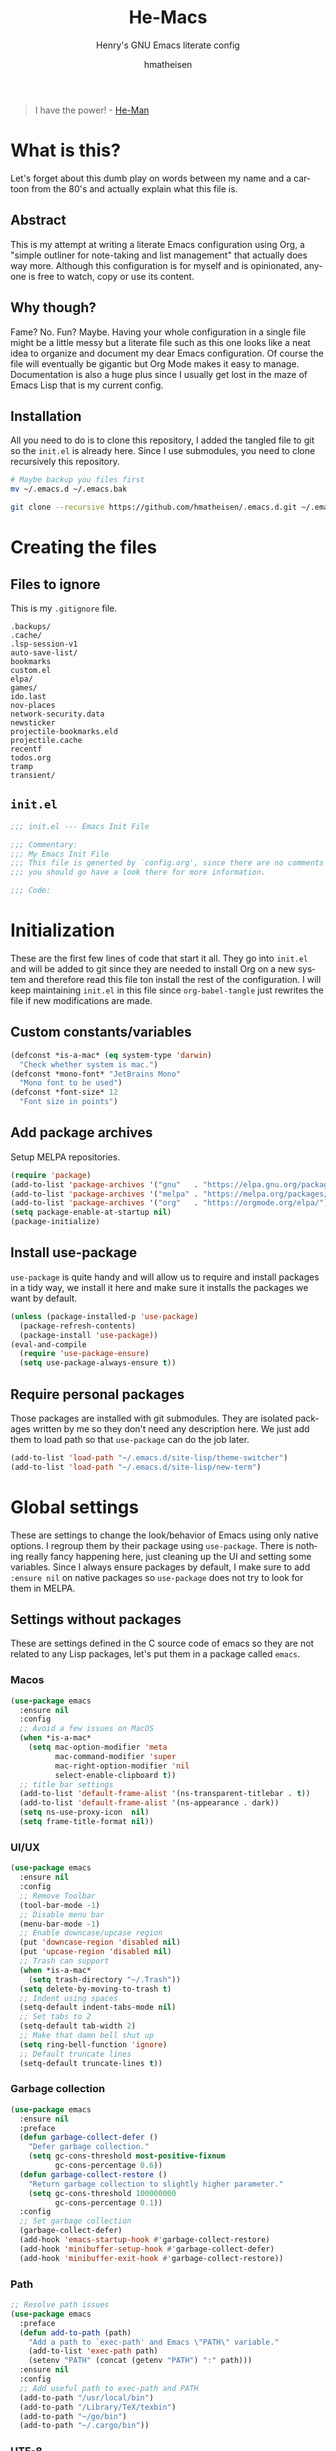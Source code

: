 #+TITLE: He-Macs
#+SUBTITLE: Henry's GNU Emacs literate config
#+AUTHOR: hmatheisen
#+LANGUAGE: en

#+BEGIN_QUOTE
I have the power! - [[https://www.youtube.com/watch?v=4zIoElk3r2c][He-Man]]
#+END_QUOTE

* Table of Contents :TOC:noexport:
- [[#what-is-this][What is this?]]
  - [[#abstract][Abstract]]
  - [[#why-though][Why though?]]
  - [[#installation][Installation]]
- [[#creating-the-files][Creating the files]]
  - [[#files-to-ignore][Files to ignore]]
  - [[#initel][=init.el=]]
- [[#initialization][Initialization]]
  - [[#custom-constantsvariables][Custom constants/variables]]
  - [[#add-package-archives][Add package archives]]
  - [[#install-use-package][Install use-package]]
  - [[#require-personal-packages][Require personal packages]]
- [[#global-settings][Global settings]]
  - [[#settings-without-packages][Settings without packages]]
  - [[#custom][Custom]]
  - [[#mail][Mail]]
  - [[#gnus][Gnus]]
  - [[#terminal-binary][Terminal binary]]
  - [[#window][Window]]
  - [[#windmove][WindMove]]
  - [[#y-or-n--yes-or-no][Y or N > Yes or No]]
  - [[#time-mode][Time mode]]
  - [[#simple][Simple]]
  - [[#display-battery-level][Display battery level]]
  - [[#line-numbers][Line numbers]]
  - [[#files][Files]]
  - [[#frame-settings][Frame settings]]
  - [[#faces][Faces]]
  - [[#winner-mode][Winner mode]]
  - [[#modern-region-behavior][Modern region behavior]]
  - [[#no-scroll-bar][No scroll bar]]
  - [[#matching-parentheses][Matching Parentheses]]
  - [[#ediff][Ediff]]
  - [[#auto-pair][Auto-pair]]
  - [[#use-ibuffer][Use ibuffer]]
  - [[#compile][Compile]]
  - [[#info][Info]]
  - [[#js][JS]]
  - [[#shell-script][Shell script]]
  - [[#align][Align]]
- [[#third-party-packages][Third-party Packages]]
  - [[#themes][Themes]]
  - [[#diminish][Diminish]]
  - [[#ivy][Ivy]]
  - [[#code-completion][Code Completion]]
  - [[#org-mode][Org Mode]]
  - [[#markdown-mode][Markdown mode]]
  - [[#magit][Magit]]
  - [[#flycheck][Flycheck]]
  - [[#projectile][Projectile]]
  - [[#neotree][Neotree]]
  - [[#which-key][Which key]]
  - [[#undo-tree][Undo tree]]
  - [[#all-the-icons][All the icons]]
  - [[#dashboard][Dashboard]]
  - [[#snippets][Snippets]]
  - [[#clojure][Clojure]]
  - [[#typescript][Typescript]]
  - [[#docker][Docker]]
  - [[#yaml][YAML]]
  - [[#go][Go]]
  - [[#latex][LaTeX]]
  - [[#rvm][RVM]]
  - [[#ruby][Ruby]]
  - [[#olivetty][Olivetty]]
  - [[#terraform][Terraform]]
- [[#personal-packages][Personal Packages]]
  - [[#new-term][New Term]]
  - [[#theme-switcher][Theme Switcher]]
- [[#closing-files][Closing files]]
  - [[#initel-1][=init.el=]]

* What is this?

Let's forget about this dumb play on words between my name and a
cartoon from the 80's and actually explain what this file is.

** Abstract

This is my attempt at writing a literate Emacs configuration using
Org, a "simple outliner for note-taking and list management" that
actually does way more.  Although this configuration is for myself and
is opinionated, anyone is free to watch, copy or use its content.

** Why though?

Fame?  No.  Fun?  Maybe.  Having your whole configuration in a single
file might be a little messy but a literate file such as this one
looks like a neat idea to organize and document my dear Emacs
configuration.  Of course the file will eventually be gigantic but Org
Mode makes it easy to manage.  Documentation is also a huge plus since
I usually get lost in the maze of Emacs Lisp that is my current
config.

** Installation

All you need to do is to clone this repository, I added the tangled
file to git so the =init.el= is already here.  Since I use submodules,
you need to clone recursively this repository.

#+BEGIN_SRC bash
# Maybe backup you files first
mv ~/.emacs.d ~/.emacs.bak
#+END_SRC

#+BEGIN_SRC bash
git clone --recursive https://github.com/hmatheisen/.emacs.d.git ~/.emacs.d
#+END_SRC

* Creating the files

** Files to ignore

This is my =.gitignore= file.

#+BEGIN_SRC text :tangle .gitignore
.backups/
.cache/
.lsp-session-v1
auto-save-list/
bookmarks
custom.el
elpa/
games/
ido.last
nov-places
network-security.data
newsticker
projectile-bookmarks.eld
projectile.cache
recentf
todos.org
tramp
transient/
#+END_SRC

** =init.el=

#+BEGIN_SRC emacs-lisp :tangle init.el
;;; init.el --- Emacs Init File

;;; Commentary:
;;; My Emacs Init File
;;; This file is generted by `config.org', since there are no comments in here,
;;; you should go have a look there for more information.

;;; Code:
#+END_SRC

* Initialization

These are the first few lines of code that start it all.  They go into
=init.el= and will be added to git since they are needed to install
Org on a new system and therefore read this file ton install the rest
of the configuration.  I will keep maintaining =init.el= in this file
since =org-babel-tangle= just rewrites the file if new modifications
are made.

** Custom constants/variables

#+BEGIN_SRC emacs-lisp :tangle init.el
(defconst *is-a-mac* (eq system-type 'darwin)
  "Check whether system is mac.")
(defconst *mono-font* "JetBrains Mono"
  "Mono font to be used")
(defconst *font-size* 12
  "Font size in points")
#+END_SRC

** Add package archives

Setup MELPA repositories.

#+BEGIN_SRC emacs-lisp :tangle init.el
(require 'package)
(add-to-list 'package-archives '("gnu"   . "https://elpa.gnu.org/packages/"))
(add-to-list 'package-archives '("melpa" . "https://melpa.org/packages/"))
(add-to-list 'package-archives '("org"   . "https://orgmode.org/elpa/"))
(setq package-enable-at-startup nil)
(package-initialize)
#+END_SRC

** Install use-package

=use-package= is quite handy and will allow us to require and install
packages in a tidy way, we install it here and make sure it installs
the packages we want by default.

#+BEGIN_SRC emacs-lisp :tangle init.el
(unless (package-installed-p 'use-package)
  (package-refresh-contents)
  (package-install 'use-package))
(eval-and-compile
  (require 'use-package-ensure)
  (setq use-package-always-ensure t))
#+END_SRC

** Require personal packages

Those packages are installed with git submodules.  They are isolated
packages written by me so they don't need any description here.  We
just add them to load path so that =use-package= can do the job later.

#+BEGIN_SRC emacs-lisp :tangle init.el
(add-to-list 'load-path "~/.emacs.d/site-lisp/theme-switcher")
(add-to-list 'load-path "~/.emacs.d/site-lisp/new-term")
#+END_SRC

* Global settings

These are settings to change the look/behavior of Emacs using only
native options.  I regroup them by their package using =use-package=.
There is nothing really fancy happening here, just cleaning up the UI
and setting some variables.  Since I always ensure packages by
default, I make sure to add =:ensure nil= on native packages so
=use-package= does not try to look for them in MELPA.

** Settings without packages

These are settings defined in the C source code of emacs so they are
not related to any Lisp packages, let's put them in a package called
=emacs=.

*** Macos

#+BEGIN_SRC emacs-lisp :tangle init.el
(use-package emacs
  :ensure nil
  :config
  ;; Avoid a few issues on MacOS
  (when *is-a-mac*
    (setq mac-option-modifier 'meta
          mac-command-modifier 'super
          mac-right-option-modifier 'nil
          select-enable-clipboard t))
  ;; title bar settings
  (add-to-list 'default-frame-alist '(ns-transparent-titlebar . t))
  (add-to-list 'default-frame-alist '(ns-appearance . dark))
  (setq ns-use-proxy-icon  nil)
  (setq frame-title-format nil))
#+END_SRC

*** UI/UX

#+BEGIN_SRC emacs-lisp :tangle init.el
(use-package emacs
  :ensure nil
  :config
  ;; Remove Toolbar
  (tool-bar-mode -1)
  ;; Disable menu bar
  (menu-bar-mode -1)
  ;; Enable downcase/upcase region
  (put 'downcase-region 'disabled nil)
  (put 'upcase-region 'disabled nil)
  ;; Trash can support
  (when *is-a-mac*
    (setq trash-directory "~/.Trash"))
  (setq delete-by-moving-to-trash t)
  ;; Indent using spaces
  (setq-default indent-tabs-mode nil)
  ;; Set tabs to 2
  (setq-default tab-width 2)
  ;; Make that damn bell shut up
  (setq ring-bell-function 'ignore)
  ;; Default truncate lines
  (setq-default truncate-lines t))
#+END_SRC

*** Garbage collection

#+BEGIN_SRC emacs-lisp :tangle init.el
(use-package emacs
  :ensure nil
  :preface
  (defun garbage-collect-defer ()
    "Defer garbage collection."
    (setq gc-cons-threshold most-positive-fixnum
          gc-cons-percentage 0.6))
  (defun garbage-collect-restore ()
    "Return garbage collection to slightly higher parameter."
    (setq gc-cons-threshold 100000000
          gc-cons-percentage 0.1))
  :config
  ;; Set garbage collection
  (garbage-collect-defer)
  (add-hook 'emacs-startup-hook #'garbage-collect-restore)
  (add-hook 'minibuffer-setup-hook #'garbage-collect-defer)
  (add-hook 'minibuffer-exit-hook #'garbage-collect-restore))
#+END_SRC

*** Path

#+BEGIN_SRC emacs-lisp :tangle init.el
;; Resolve path issues
(use-package emacs
  :preface
  (defun add-to-path (path)
    "Add a path to `exec-path' and Emacs \"PATH\" variable."
    (add-to-list 'exec-path path)
    (setenv "PATH" (concat (getenv "PATH") ":" path)))
  :ensure nil
  :config
  ;; Add useful path to exec-path and PATH
  (add-to-path "/usr/local/bin")
  (add-to-path "/Library/TeX/texbin")
  (add-to-path "~/go/bin")
  (add-to-path "~/.cargo/bin"))
#+END_SRC

*** UTF-8

#+BEGIN_SRC emacs-lisp :tangle init.el
(use-package emacs
  :ensure nil
  :config
  ;; Set utf8 everywhere
  (prefer-coding-system 'utf-8)
  (setq locale-coding-system 'utf-8)
  (set-language-environment "UTF-8")
  (set-default-coding-systems 'utf-8)
  (set-terminal-coding-system 'utf-8)
  (set-keyboard-coding-system 'utf-8)
  (set-selection-coding-system 'utf-8))
#+END_SRC

*** Half scroll

#+BEGIN_SRC emacs-lisp :tangle init.el
(use-package emacs
  :ensure nil
  :preface
  (defun zz-scroll-half-page (direction)
    "Scrolls half page up if `direction' is non-nil, otherwise will scroll half page down."
    (let ((opos (cdr (nth 6 (posn-at-point)))))
      ;; opos = original position line relative to window
      (move-to-window-line nil)  ;; Move cursor to middle line
      (if direction
          (recenter-top-bottom -1)  ;; Current line becomes last
        (recenter-top-bottom 0))  ;; Current line becomes first
      (move-to-window-line opos)))  ;; Restore cursor/point position

  (defun zz-scroll-half-page-down ()
    "Scrolls exactly half page down keeping cursor/point position."
    (interactive)
    (zz-scroll-half-page nil))

  (defun zz-scroll-half-page-up ()
    "Scrolls exactly half page up keeping cursor/point position."
    (interactive)
    (zz-scroll-half-page t))
  :config
  (global-set-key (kbd "C-v") 'zz-scroll-half-page-down)
  (global-set-key (kbd "M-v") 'zz-scroll-half-page-up))
#+END_SRC

** Custom

The custom file is not really useful here since every parameter is set
using elisp.

#+BEGIN_SRC emacs-lisp :tangle init.el
(use-package custom
  :ensure nil
  :config
  (setq custom-safe-themes t)
  (setq custom-file (expand-file-name "custom.el" user-emacs-directory)))
#+END_SRC

** Mail

Setup auth information.  =.authinfo.gpg= file is the encrypted
authentication source file used by different backends.  We tell Emacs
to use this file for authentication.  Then setup user full name and
mail address.  Two GPG related environment variables are created to
make decryption work inside Emacs.

#+BEGIN_SRC emacs-lisp :tangle init.el
(use-package auth-source
  :ensure nil
  :config
  (setq auth-sources '("~/.authinfo.gpg" "~/.authinfo"))
  (setq user-full-name "Henry MATHEISEN")
  (setq user-mail-address "henry.mthsn@gmail.com")
  ;; Disable external pin entry
  (setenv "GPG_AGENT_INFO" nil)
  ;; Solve ioctl common error with GPG
  (setenv "GPG_TTY" "$(tty)"))
#+END_SRC

Configure default SMTP server.  This allows Emacs to look for the
right line in the =.authinfo.gpg= when it needs credentials.  We use
SSL to encrypt sent mails.  And set Emacs to use SMTP as the main mail
sending method.

#+BEGIN_SRC emacs-lisp :tangle init.el
(use-package smtpmail
  :config
  (setq smtpmail-smtp-server "smtp.gmail.com"
        smtpmail-smtp-service 465
        smtpmail-stream-type 'ssl
        ;; Set smtp method for sending mail
        send-mail-function 'smtpmail-send-it
        message-send-mail-function 'message-smtpmail-send-it))
#+END_SRC

Message mode is the mode I use to send mails.  Here, we tell it to
sign mail with my name and mail address.

#+BEGIN_SRC emacs-lisp :tangle init.el
(use-package message
  :ensure nil
  :config
  (setq mail-signature "Henry MATHEISEN\nhenry.mthsn@gmail.com\n"
        message-signature "Henry MATHEISEN\nhenry.mthsn@gmail.com\n"))
#+END_SRC

Using Emacs GUI, I want an internal pinentry program.  EPA allows to
use Emacs Minibuffer for GPG pinentry.

#+BEGIN_SRC emacs-lisp :tangle init.el
(use-package "epa-file"
  :ensure nil
  :config
  (setq epa-pinentry-mode 'loopback))
#+END_SRC

** Gnus

Gnus early configuration.  Only reads mail from my Gmail account for
now.

#+BEGIN_SRC emacs-lisp :tangle init.el
(use-package gnus
  :defer t
  :ensure nil
  :config
  (setq gnus-select-method '(nnnil))
  (setq gnus-secondary-select-methods
        '((nnimap "GMAIL"
                 (nnimap-address "imap.gmail.com")
                 (nnimap-server-port "imaps")
                 (nnimap-stream ssl))))
  ;; Make Gnus NOT ignore [Gmail] mailboxes
  (setq gnus-ignored-newsgroups "^to\\.\\|^[0-9. ]+\\( \\|$\\)\\|^[\"]\"[#'()]"))
#+END_SRC

** Terminal binary

On MacOS, I use a new version of =bash= installed with =brew= since I
can't update the default one. Therefore the path is changed to
=/usr/local/bin/bash=.

#+BEGIN_SRC emacs-lisp :tangle init.el
(use-package term
  :ensure nil
  :config
  (if *is-a-mac*
      (setq explicit-shell-file-name "/usr/local/bin/bash")
    (setq explicit-shell-file-name "/bin/bash")))
#+END_SRC

** Window

Change keybindings to resize window so I can just keep pressing them.
Also I change the default keybindings to go to another window since
=C-x o= is a little too long in my opinion.  It is now remapped to
=ace-window= which is handy when the number of windows starts to grow.

#+BEGIN_SRC emacs-lisp :tangle init.el
  (use-package "window"
    :ensure nil
    :preface
    (defun hma/split-window-right ()
      "Splits window on the right then focus on that window"
      (interactive)
      (split-window-right)
      (other-window 1))
    (defun hma/split-window-below ()
      "Splits windmow below then focus on that window"
      (interactive)
      (split-window-below)
      (other-window 1))
    :config
    ;; Resizing
    (global-set-key (kbd "M--") 'shrink-window)
    (global-set-key (kbd "M-+") 'enlarge-window)
    (global-set-key (kbd "C--") 'shrink-window-horizontally)
    (global-set-key (kbd "C-+") 'enlarge-window-horizontally)
    ;; Other window (windmove is also setup but this can be easier)
    (global-set-key (kbd "M-o") 'other-window)
    (global-set-key (kbd "M-O") '(lambda ()
                                   (interactive)
                                   (other-window -1)))
    ;; scroll window up/down by one line
    (global-set-key (kbd "M-n") '(lambda ()
                                   (interactive)
                                   (scroll-up-command 1)))
    (global-set-key (kbd "M-p") '(lambda ()
                                   (interactive)
                                   (scroll-down-command 1)))
    ;; Use by own split functions
    (global-set-key (kbd "C-x 2") 'hma/split-window-below)
    (global-set-key (kbd "C-x 3") 'hma/split-window-right)
    (global-set-key (kbd "C-<tab>") 'next-buffer)
    (global-set-key (kbd "C-S-<tab>") 'previous-buffer))

  (use-package ace-window
    :config (global-set-key (kbd "C-x o") 'ace-window))
#+END_SRC

** WindMove

Use windmove to move around multiple windows easily

#+BEGIN_SRC emacs-lisp :tangle init.el
(use-package windmove
  :ensure nil
  :config
  (windmove-default-keybindings))
#+END_SRC

** Y or N > Yes or No

Answer by =y= or =n= instead of =yes= of =no=.

#+BEGIN_SRC emacs-lisp :tangle init.el
(use-package "subr"
  :ensure nil
  :config (fset 'yes-or-no-p 'y-or-n-p))
#+END_SRC

** Time mode

Display time on mode line.

#+BEGIN_SRC emacs-lisp :tangle init.el
(use-package time
  :ensure nil
  :config (display-time-mode t))
#+END_SRC

** Simple

Display line numbers in mode line and undo keybinding.

#+BEGIN_SRC emacs-lisp :tangle init.el
(use-package simple
  :ensure nil
  :config
  (column-number-mode t)
  (global-set-key (kbd "C-z") 'advertised-undo))
#+END_SRC

** Display battery level

Display battery level inm mode line.

#+BEGIN_SRC emacs-lisp :tangle init.el
(use-package battery
  :ensure nil
  :config (display-battery-mode t))
#+END_SRC

** Line numbers

Display line numbers every =prog-mode=.

#+BEGIN_SRC emacs-lisp :tangle init.el
(use-package display-line-numbers
  :ensure nil
  :hook (prog-mode . display-line-numbers-mode)
        (yaml-mode . display-line-numbers-mode))
#+END_SRC

** Files

Make sure that all backup files only exist in one place and always ask
before quitting Emacs.

#+BEGIN_SRC emacs-lisp :tangle init.el
(use-package files
  :ensure nil
  :config
  (setq backup-directory-alist '(("." . "~/.emacs.d/.backups")))
  (setq confirm-kill-emacs #'yes-or-no-p))
#+END_SRC

** Frame settings

Enable full frame on Emacs startup.

#+BEGIN_SRC emacs-lisp :tangle init.el
(use-package frame
  :ensure nil
  :config
  (add-hook 'after-init-hook 'toggle-frame-fullscreen))
#+END_SRC

** Faces

Set the different fonts

#+BEGIN_SRC emacs-lisp :tangle init.el
(use-package faces
  :ensure nil
  :config
  (set-face-attribute 'default
                      nil
                      :family *mono-font*
                      :height (* *font-size* 10))

  (set-face-attribute 'fixed-pitch
                      nil
                      :family *mono-font*
                      :height (* *font-size* 10))

  (set-face-attribute 'variable-pitch
                      nil
                      :family "Raleway"
                      :height (* *font-size* 12)))
#+END_SRC

** Winner mode

Allows to revert changes on the window configuration.

#+BEGIN_SRC emacs-lisp :tangle init.el
(use-package winner
  :ensure nil
  :config (winner-mode t))
#+END_SRC

** Modern region behavior

Replace the active region when typing/yanking text, which is a little
handier than the default behaviour.

#+BEGIN_SRC emacs-lisp :tangle init.el
(use-package delsel
  :ensure nil
  :config (delete-selection-mode +1))
#+END_SRC

** No scroll bar

I mean who likes this, really?

#+BEGIN_SRC emacs-lisp :tangle init.el
(use-package scroll-bar
  :ensure nil
  :config (scroll-bar-mode -1))
#+END_SRC

** Matching Parentheses

Show matching paren, quite useful for every languages especially Lisp!

#+BEGIN_SRC emacs-lisp :tangle init.el
(use-package paren
  :ensure nil
  :init (setq show-paren-delay 0)
  :config (show-paren-mode t))
#+END_SRC

** Ediff

Enter ediff with side-by-side buffers to better compare the
differences.

#+BEGIN_SRC emacs-lisp :tangle init.el
(use-package ediff
  :ensure nil
  :config (setq ediff-split-window-function 'split-window-horizontally))
#+END_SRC

** Auto-pair

Auto close quote, parentheses, brackets, etc.

#+BEGIN_SRC emacs-lisp :tangle init.el
(use-package elec-pair
  :ensure nil
  :hook (prog-mode . electric-pair-mode))
#+END_SRC

** Use ibuffer

Use ibuffer instead of default list buffer.

#+BEGIN_SRC emacs-lisp :tangle init.el
(use-package "ibuffer"
  :ensure nil
  :config
  ;; Replace command to ibuffer
  (global-set-key (kbd "C-x C-b") 'ibuffer)
  ;; Filter groups
  (setq ibuffer-saved-filter-groups
        '(("default"
           ("buffers"      (or (name . "\*dashboard\*")
                               (name . "\*scratch\*")))
           ("clojure"      (or (mode . clojure-mode)
                               (name . "\*cider")
                               (name . "\*nrepl")))
           ("magit"        (name . "magit*"))
           ("he-macs"      (filename . ".emacs.d"))
           ("org"          (mode . org-mode))
           ("dired"        (mode . dired-mode))
           ("code"         (filename . "Projets")))))
  ;; Add hook
  (add-hook 'ibuffer-mode-hook
            '(lambda ()
               (ibuffer-switch-to-saved-filter-groups "default")))
  ;; Do not show groups that are empty
  (setq ibuffer-show-empty-filter-groups nil)
  ;; Do not prompt when deleting a new buffer
  (setq ibuffer-expert t))
#+END_SRC

** Compile

Set keybinding for the recompile command.

#+BEGIN_SRC emacs-lisp :tangle init.el
(use-package compile
  :ensure nil
  :config
  (global-set-key (kbd "C-c C-k") 'recompile))
#+END_SRC

** Info

Change one =info-mode= keybinding to my scroll command.

#+BEGIN_SRC emacs-lisp :tangle init.el
(use-package info
  :ensure nil
  :config
  (define-key Info-mode-map (kbd "M-n") '(lambda ()
                                           (interactive)
                                           (scroll-up-command 1))))
#+END_SRC

** JS

Set indent level for javascript/json files.

#+BEGIN_SRC emacs-lisp :tangle init.el
(use-package js
  :ensure nil
  :config
  (setq js-indent-level 2))
#+END_SRC

** Shell script

#+BEGIN_SRC emacs-lisp :tangle init.el
(use-package sh-script
  :ensure nil
  :config (setq sh-basic-offset 2))
#+END_SRC

** Align

#+BEGIN_SRC emacs-lisp :tangle init.el
(use-package align
  :ensure nil
  :config
  (defun hma/align-equals (beg end)
    "Align `=' signs in a given region."
    (interactive "r")
    (align-regexp beg
                  end
                  "\\(\\s-*\\)=")))
#+END_SRC

* Third-party Packages

Here are all the packages I require from MELPA.

** Themes

Currently using the perfect Modus themes.

#+BEGIN_SRC emacs-lisp :tangle init.el
(use-package modus-vivendi-theme
  :defer t
  :init
  (setq modus-vivendi-theme-distinct-org-blocks t
        modus-vivendi-theme-rainbow-headings t
        modus-vivendi-theme-slanted-constructs t
        modus-vivendi-theme-bold-constructs t
        modus-vivendi-theme-scale-headings t
        modus-vivendi-theme-scale-1 1.05
        modus-vivendi-theme-scale-2 1.1
        modus-vivendi-theme-scale-3 1.15
        modus-vivendi-theme-scale-4 1.2))
(use-package modus-operandi-theme
  :defer t
  :init
  (setq modus-operandi-theme-distinct-org-blocks t
        modus-operandi-theme-rainbow-headings t
        modus-operandi-theme-slanted-constructs t
        modus-operandi-theme-bold-constructs t
        modus-operandi-theme-scale-headings t
        modus-operandi-theme-scale-1 1.05
        modus-operandi-theme-scale-2 1.1
        modus-operandi-theme-scale-3 1.15
        modus-operandi-theme-scale-4 1.2))
#+END_SRC

** Diminish

#+BEGIN_SRC emacs-lisp :tangle init.el
(use-package diminish
  :defer t
  :after use-package)
#+END_SRC

** Ivy

I use Ivy as as a completion frontend, it integrates really well with
other super cool tools such as Swiper and Counsel.  There are other
choices for this such as Helm that I don't really like or the default
Ido mode that I should try one day.

#+BEGIN_SRC emacs-lisp :tangle init.el
 (use-package counsel
   :defer t
   :diminish ivy-mode counsel-mode
   :bind (("C-s" . swiper-isearch))
   :hook ((after-init . ivy-mode)
          (ivy-mode . counsel-mode))
   :init
   (setq ivy-use-virtual-buffers t)
   (setq ivy-count-format "(%d/%d) "))
#+END_SRC

** Code Completion

I use =lsp-mode= as my completion tool.  Language Server Protocols
allows to use the most modern code completions since they use servers
as completion engines and =lsp-mode= is a great Emacs client for it.
I also use =company-mode= for the frontend completion.

#+BEGIN_SRC emacs-lisp :tangle init.el
(use-package lsp-mode
  :defer t
  :init (setq lsp-keymap-prefix "C-c l")
  :hook ((python-mode . lsp)
         (go-mode . lsp)
         (ruby-mode . lsp)
         (typescript-mode . lsp)
         (rust-mdoe . lsp)
         (web-mode . lsp))
  :commands lsp
  :config
  ;; Do not use lsp for linting
  (setq lsp-diagnostic-package :none))

(use-package company-mode
  :defer t
  :diminish company-mode
  :init
  (setq company-selection-wrap-around t)
  (setq company-minimum-prefix-length 1)
  (setq company-idle-delay 0)
  (with-eval-after-load 'company
    (define-key company-active-map (kbd "M-n") nil)
    (define-key company-active-map (kbd "M-p") nil)
    (define-key company-active-map (kbd "C-n") 'company-select-next)
    (define-key company-active-map (kbd "C-p") 'company-select-previous))
  :ensure company
  :hook ((after-init . global-company-mode)
          (company-mode . (lambda ()
                            (diminish 'company-mode)))))

(use-package company-lsp
  :defer t
  :after (company lsp)
  :init
  (push 'company-lsp company-backends)
  :commands company-lsp)
#+END_SRC

** Org Mode

I use org mode fo lots of things epacially to write this file.  It's
just really great!

#+BEGIN_SRC emacs-lisp :tangle init.el
(use-package org
  :defer t
  :diminish visual-line-mode auto-fill-function
  :preface
  (defun hma/org-mode-hook ()
    (org-indent-mode 1)
    (visual-line-mode 1)
    (flyspell-mode 1)
    (auto-fill-mode 1)
    (variable-pitch-mode))
  :hook ((org-mode . hma/org-mode-hook)
         (org-indent-mode . (lambda ()
                              (diminish 'org-indent-mode)))
         (flyspell-mode . (lambda ()
                            (diminish 'flyspell-mode))))
  :config
  ;; Do not set headings face attributes if onve of the modus themes
  ;; is enabled since they already set this up.
  (set-face-attribute 'org-document-title nil :height 200)
  (unless (or (member 'modus-operandi custom-enabled-themes)
              (member 'modus-vivendi custom-enabled-themes))
    (set-face-attribute 'org-level-1        nil :height 160)
    (set-face-attribute 'org-level-2        nil :height 150))
  ;; Unbind C-<tab> to use 'next-buffer
  (define-key org-mode-map (kbd "C-<tab>") nil))

(use-package org-bullets
  :defer t
  :hook (org-mode . org-bullets-mode))

(use-package toc-org
  :defer t
  :hook ((org-mode      . toc-org-mode)
         (markdown-mode . toc-org-mode)))
#+END_SRC

** Markdown mode

#+BEGIN_SRC emacs-lisp :tangle init.el
(use-package markdown-mode
  :ensure
  :config
  (setq markdown-fontify-code-blocks-natively t))
#+END_SRC

** Magit

Magit is an awesome git wrapper, everyone loves it, I love it and I
use it everyday.

#+BEGIN_SRC emacs-lisp :tangle init.el
(use-package magit
  :defer t
  :bind ("C-x g" . 'magit-status))
#+END_SRC

** Flycheck

Flycheck linter.

#+BEGIN_SRC emacs-lisp :tangle init.el
(use-package flycheck
  :diminish
  :config (global-flycheck-mode t))
#+END_SRC

** Projectile

Testing =Projectile= for project management.

#+BEGIN_SRC emacs-lisp :tangle init.el
(use-package projectile
  :defer t
  :diminish
  :config
  (projectile-mode t)
  (setq projectile-completion-system 'ivy)
  (define-key projectile-mode-map (kbd "C-c p") 'projectile-command-map))
#+END_SRC

** Neotree

Tree file structure for Emacs

#+BEGIN_SRC emacs-lisp :tangle init.el
(use-package neotree
  :defer t
  :config
  (setq neo-theme (if (display-graphic-p) 'icons 'arrow))
  (setq neo-hidden-regexp-list '("\\.git$"))
  :bind (([f8] . neotree-toggle)))
#+END_SRC

** Which key

This is great to get a list of available commands while typing a key
chord.

#+BEGIN_SRC emacs-lisp :tangle init.el
(use-package which-key
  :diminish which-key-mode
  :config
  (which-key-mode +1)
  (setq which-key-idle-delay 0.2
        which-key-idle-secondary-delay 0.2))
#+END_SRC

** Undo tree

Handy features for undo/redo

#+BEGIN_SRC emacs-lisp :tangle init.el
(use-package undo-tree
  :diminish undo-tree-mode
  :config
  (global-undo-tree-mode))
#+END_SRC

** All the icons

Icons support in Emacs

#+BEGIN_SRC emacs-lisp :tangle init.el
(use-package all-the-icons
  :defer t)
#+END_SRC

** Dashboard

I just think it's neat!

#+BEGIN_SRC emacs-lisp :tangle init.el
(use-package dashboard
  :diminish page-break-lines-mode
  :config
  (dashboard-setup-startup-hook)
  (setq dashboard-startup-banner 'official
        dashboard-items '((bookmarks . 10)
                          (recents . 5))
        dashboard-center-content t
        dashboard-set-heading-icons t
        dashboard-set-file-icons    t
        dashboard-banner-logo-title "Welcome to He-Macs!"))
#+END_SRC

** Snippets

#+BEGIN_SRC emacs-lisp :tangle init.el
(use-package yasnippet
  :diminish yas-minor-mode
  :config (yas-global-mode t))
#+END_SRC

** Clojure

*** Clojure mode

Install =clojure-mode= for editing.

#+BEGIN_SRC emacs-lisp :tangle init.el
(use-package clojure-mode
  :defer t)
#+END_SRC

*** CIDER

Install =CIDER= for REPL support and other intractive features.

#+BEGIN_SRC emacs-lisp :tangle init.el
(use-package cider
  :defer t)
#+END_SRC

** Typescript

I use typescript mode instead of tide since I am already using lsp as
a completion engine.

#+BEGIN_SRC emacs-lisp :tangle init.el
(use-package typescript-mode
  :defer t
  :config
  (setq typescript-indent-level 2))
#+END_SRC

** Docker

To provide support fo docker I use =docker-mode= which is a wrapper
for the Docker CLI and =dockerfile-mode= which allows syntax
highlighting for Dockerfiles.

#+BEGIN_SRC emacs-lisp :tangle init.el
(use-package docker
  :defer t
  :bind ("C-c d" . docker))

(use-package dockerfile-mode)
#+END_SRC

** YAML

#+BEGIN_SRC emacs-lisp :tangle init.el
(use-package yaml-mode
  :defer t)
#+END_SRC

** Go

#+BEGIN_SRC emacs-lisp :tangle init.el
(use-package go-mode
  :defer t
  :config
  (defun lsp-go-install-save-hooks ()
    (add-hook 'before-save-hook #'lsp-format-buffer t t)
    (add-hook 'before-save-hook #'lsp-organize-imports t t))
  (add-hook 'go-mode-hook #'lsp-go-install-save-hooks))
#+END_SRC

** LaTeX

#+BEGIN_SRC emacs-lisp :tangle init.el
  (use-package tex
    :defer t
    :ensure auctex
    :config
    ;; Disable auto locale
    (setq TeX-auto-local nil)
    ;; Set TEXINPUTS to recognize classes in custom directory on MacOS
    (when *is-a-mac*
      (setenv "TEXINPUTS" (concat (getenv "TEXINPUTS")
                                  ":$HOME/Documents/Notes/classes"))))
#+END_SRC
 
** RVM

#+BEGIN_SRC emacs-lisp :tangle init.el
(use-package rvm
  :config
  ;; Unset BUNDLE_PATH set by rvm because somehow it causes bundler to
  ;; install gems in another path than the default one
  (rvm-use-default)
  (setenv "BUNDLE_PATH"))
#+END_SRC

** Ruby

#+BEGIN_SRC emacs-lisp :tangle init.el
;; Auto close for ruby
(use-package ruby-electric
  :hook (ruby-mode . ruby-electric-mode))
#+END_SRC

** Olivetty

Useful when writing prose.

#+BEGIN_SRC emacs-lisp :tangle init.el
(use-package olivetti
  :config (setq olivetti-body-width 110))
#+END_SRC

** Terraform

#+BEGIN_SRC emacs-lisp :tangle init.el
(use-package terraform-mode
  :bind (("C-c SPC" . hma/align-equals)))
#+END_SRC

* Personal Packages

This part is about configuring packages that are not part of GNU Emacs
but written by me.  I chose not to upload them on MELPA since similar
version of thos packages already exists, I just didn't like them :)

** [[https://github.com/hmatheisen/new-term][New Term]]

This package allows to toggle a small terminal window on the bottom of
the screen.  It has a few other features like making it bigger or
smaller and quitting by closing the shell process and killing the
window.  It is somewhat similar to what you would find in more modern
editors such as VS Code.

#+BEGIN_SRC emacs-lisp :tangle init.el
(use-package new-term
  :preface
  (defun hma/new-term-hook ()
    (define-key term-raw-map (kbd "C-c <up>") 'bigger-term-window)
    (define-key term-raw-map (kbd "C-c <down>") 'smaller-term-window)
    (define-key term-raw-map (kbd "C-c q") 'quit-term))
  :ensure nil
  :init
  (setq new-shell "/usr/local/bin/bash")
  (global-set-key (kbd "C-x t") 'toggle-term-window)
  (add-hook 'term-mode-hook 'hma/new-term-hook))
#+END_SRC

** [[https://github.com/hmatheisen/theme-switcher][Theme Switcher]]

This allows me to configure a theme for the day and a theme for the
night that automatically switches at given time.

#+BEGIN_SRC emacs-lisp :tangle init.el
(use-package theme-switcher
  :ensure nil
  :init
  (setq day-hour 09)
  (setq night-hour 15)
  (setq day-theme 'modus-operandi)
  (setq night-theme 'modus-vivendi))
#+END_SRC

* Closing files

** =init.el=

#+BEGIN_SRC emacs-lisp :tangle init.el
;;; init.el ends here
#+END_SRC

